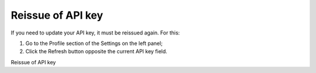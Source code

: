 
Reissue of API key
==================
  
If you need to update your API key, it must be reissued again. For this:

1. Go to the Profile section of the Settings on the left panel;

2. Click the Refresh button opposite the current API key field.

Reissue of API key
